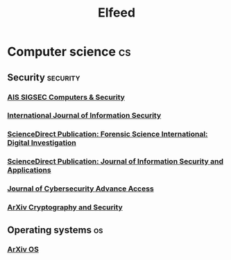 #+title: Elfeed

* Computer science :cs:
** Security :security:
*** [[https://morss.it/http://rss.sciencedirect.com/publication/science/01674048][AIS SIGSEC Computers & Security]]
*** [[https://morss.it/http://link.springer.com/search.rss?facet-content-type=Article&facet-journal-id=10207&channel-name=International+Journal+of+Information+Security][International Journal of Information Security]]
*** [[https://morss.it/http://rss.sciencedirect.com/publication/science/26662817][ScienceDirect Publication: Forensic Science International: Digital Investigation]]
*** [[https://morss.it/http://rss.sciencedirect.com/publication/science/22142126][ScienceDirect Publication: Journal of Information Security and Applications]]
*** [[https://academic.oup.com/rss/site_5188/advanceaccess_3053.xml][Journal of Cybersecurity Advance Access]]
*** [[https://morss.it/http://export.arxiv.org/api/query?search_query=cat:cs.CR&start=0&max_results=300&sortBy=submittedDate&sortOrder=descending][ArXiv Cryptography and Security]]
** Operating systems :os:
*** [[https://export.arxiv.org/api/query?search_query=cat:cs.OS&start=0&max_results=20&sortBy=submittedDate&sortOrder=descending][ArXiv OS]]
